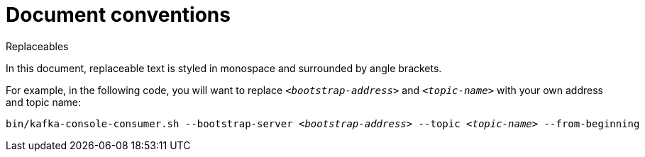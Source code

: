 // Module included in the following assemblies:
//
// assembly-overview.adoc

[id='overview-document-conventions-{context}']
= Document conventions

.Replaceables

In this document, replaceable text is styled in monospace and surrounded by angle brackets.

For example, in the following code, you will want to replace `_<bootstrap-address>_` and `_<topic-name>_` with your own address and topic name:

[source,shell,subs="+quotes"]
----
bin/kafka-console-consumer.sh --bootstrap-server _<bootstrap-address>_ --topic _<topic-name>_ --from-beginning
----
